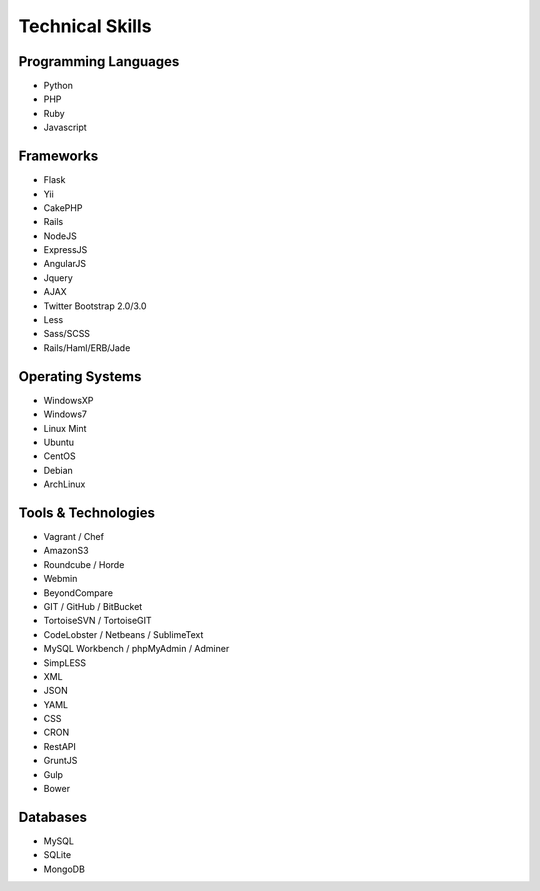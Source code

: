 Technical Skills
================

Programming Languages 
---------------------

- Python
- PHP
- Ruby
- Javascript

Frameworks 
----------

- Flask
- Yii
- CakePHP
- Rails
- NodeJS
- ExpressJS
- AngularJS
- Jquery
- AJAX
- Twitter Bootstrap 2.0/3.0
- Less
- Sass/SCSS
- Rails/Haml/ERB/Jade

Operating Systems
-----------------

- WindowsXP
- Windows7
- Linux Mint
- Ubuntu
- CentOS
- Debian
- ArchLinux

Tools & Technologies
--------------------

- Vagrant / Chef
- AmazonS3
- Roundcube / Horde
- Webmin
- BeyondCompare
- GIT / GitHub / BitBucket
- TortoiseSVN / TortoiseGIT
- CodeLobster / Netbeans / SublimeText
- MySQL Workbench / phpMyAdmin / Adminer
- SimpLESS
- XML
- JSON
- YAML
- CSS
- CRON
- RestAPI
- GruntJS
- Gulp
- Bower

Databases
---------

- MySQL
- SQLite
- MongoDB
